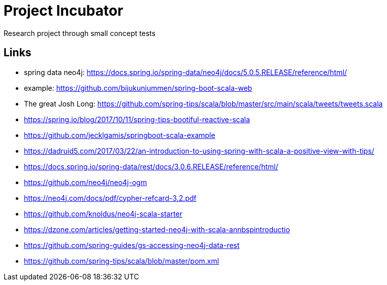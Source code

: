 = Project Incubator
Research project through small concept tests


== Links
- spring data neo4j: https://docs.spring.io/spring-data/neo4j/docs/5.0.5.RELEASE/reference/html/
- example: https://github.com/bijukunjummen/spring-boot-scala-web
- The great Josh Long: https://github.com/spring-tips/scala/blob/master/src/main/scala/tweets/tweets.scala
- https://spring.io/blog/2017/10/11/spring-tips-bootiful-reactive-scala
- https://github.com/jecklgamis/springboot-scala-example
- https://dadruid5.com/2017/03/22/an-introduction-to-using-spring-with-scala-a-positive-view-with-tips/
- https://docs.spring.io/spring-data/rest/docs/3.0.6.RELEASE/reference/html/
- https://github.com/neo4j/neo4j-ogm
- https://neo4j.com/docs/pdf/cypher-refcard-3.2.pdf
- https://github.com/knoldus/neo4j-scala-starter
- https://dzone.com/articles/getting-started-neo4j-with-scala-annbspintroductio
- https://github.com/spring-guides/gs-accessing-neo4j-data-rest
- https://github.com/spring-tips/scala/blob/master/pom.xml
